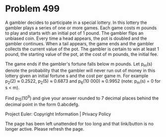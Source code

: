 *   Problem 499

   A gambler decides to participate in a special lottery. In this lottery the
   gambler plays a series of one or more games.
   Each game costs m pounds to play and starts with an initial pot of 1
   pound. The gambler flips an unbiased coin. Every time a head appears, the
   pot is doubled and the gambler continues. When a tail appears, the game
   ends and the gambler collects the current value of the pot. The gambler is
   certain to win at least 1 pound, the starting value of the pot, at the
   cost of m pounds, the initial fee.

   The game ends if the gambler's fortune falls below m pounds. Let p_m(s)
   denote the probability that the gambler will never run out of money in
   this lottery given an initial fortune s and the cost per game m.
   For example p_2(2) ≈ 0.2522, p_2(5) ≈ 0.6873 and p_6(10 000) ≈ 0.9952
   (note: p_m(s) = 0 for s < m).

   Find p_15(10^9) and give your answer rounded to 7 decimal places behind
   the decimal point in the form 0.abcdefg.

   Project Euler: Copyright Information | Privacy Policy

   The page has been left unattended for too long and that link/button is no
   longer active. Please refresh the page.

